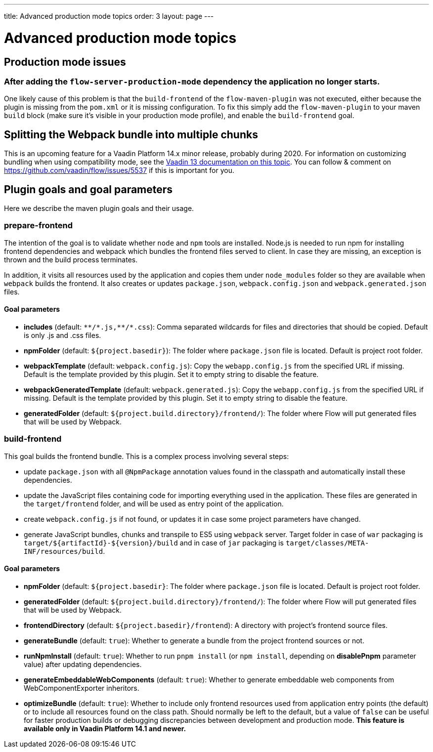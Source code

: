 ---
title: Advanced production mode topics
order: 3
layout: page
---

ifdef::env-github[:outfilesuffix: .asciidoc]

= Advanced production mode topics

== Production mode issues

===  After adding the `flow-server-production-mode` dependency the application no longer starts.
One likely cause of this problem is that the `build-frontend` of the `flow-maven-plugin` was not executed, either because the plugin
is missing from the `pom.xml` or it is missing configuration. To fix this simply add the `flow-maven-plugin` to your maven `build` block
(make sure it's visible in your production mode profile), and enable the `build-frontend` goal.

== Splitting the Webpack bundle into multiple chunks

This is an upcoming feature for a Vaadin Platform 14.x minor release, probably during 2020. For information on customizing bundling when using compatibility mode, see the https://vaadin.com/docs/v13/flow/production/tutorial-production-mode-customising.html[Vaadin 13 documentation on this topic]. You can follow & comment on https://github.com/vaadin/flow/issues/5537 if this is important for you.

== Plugin goals and goal parameters

Here we describe the maven plugin goals and their usage.

=== prepare-frontend

The intention of the goal is to validate whether `node` and `npm` tools are installed. Node.js is needed to run npm for installing
frontend dependencies and webpack which bundles the frontend files served to client. In case they are missing, an exception is thrown and the build process terminates.

In addition, it visits all resources used by the application and copies them under `node_modules` folder so they are available when `webpack` builds the frontend. It also creates or updates `package.json`, `webpack.config.json` and `webpack.generated.json` files.

==== Goal parameters

* *includes* (default: `&#42;&#42;/&#42;.js,&#42;&#42;/&#42;.css`):
    Comma separated wildcards for files and directories that should be copied. Default is only .js and .css files.

* *npmFolder* (default: `${project.basedir}`):
    The folder where `package.json` file is located. Default is project root folder.

* *webpackTemplate* (default: `webpack.config.js`):
    Copy the `webapp.config.js` from the specified URL if missing. Default is the template provided by this plugin.
    Set it to empty string to disable the feature.

* *webpackGeneratedTemplate* (default: `webpack.generated.js`):
    Copy the `webapp.config.js` from the specified URL if missing. Default is the template provided by this plugin.
    Set it to empty string to disable the feature.

* *generatedFolder* (default: `${project.build.directory}/frontend/`):
    The folder where Flow will put generated files that will be used by Webpack.


=== build-frontend
This goal builds the frontend bundle. This is a complex process involving several steps:

- update `package.json` with all `@NpmPackage` annotation values found in the classpath and automatically install these dependencies.
- update the JavaScript files containing code for importing everything used in the application. These files are generated in the `target/frontend` folder,
and will be used as entry point of the application.
- create `webpack.config.js` if not found, or updates it in case some project parameters have changed.
- generate JavaScript bundles, chunks and transpile to ES5 using `webpack` server. Target folder in case of `war` packaging is `target/${artifactId}-${version}/build` and in case of `jar` packaging is `target/classes/META-INF/resources/build`.

==== Goal parameters

* *npmFolder* (default: `${project.basedir}`:
    The folder where `package.json` file is located. Default is project root folder.

* *generatedFolder* (default: `${project.build.directory}/frontend/`):
    The folder where Flow will put generated files that will be used by Webpack.

* *frontendDirectory* (default: `${project.basedir}/frontend`):
    A directory with project's frontend source files.

* *generateBundle* (default: `true`):
    Whether to generate a bundle from the project frontend sources or not.

* *runNpmInstall* (default: `true`):
    Whether to run `pnpm install` (or `npm install`, depending on *disablePnpm* parameter value) after updating dependencies.

* *generateEmbeddableWebComponents* (default: `true`):
    Whether to generate embeddable web components from WebComponentExporter inheritors.

* *optimizeBundle* (default: `true`):
    Whether to include only frontend resources used from application entry points (the default) or to include all resources found on the class path.
    Should normally be left to the default, but a value of `false` can be useful for faster production builds or debugging discrepancies between development and production mode.
    *This feature is available only in Vaadin Platform 14.1 and newer.*
